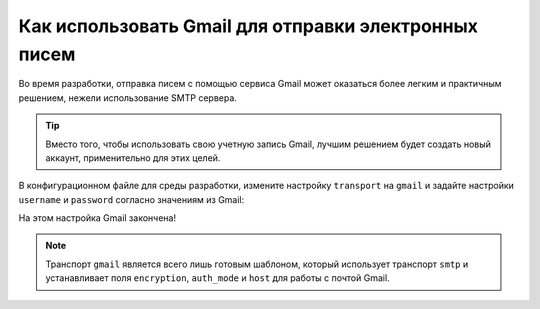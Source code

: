 .. index::
   single: Emails; Gmail

Как использовать Gmail для отправки электронных писем
=====================================================

Во время разработки, отправка писем с помощью сервиса Gmail может оказаться 
более легким и практичным решением, нежели использование SMTP сервера.

.. tip::
    Вместо того, чтобы использовать свою учетную запись Gmail, лучшим решением будет
    создать новый аккаунт, применительно для этих целей.    

В конфигурационном файле для среды разработки, измените настройку ``transport`` на
``gmail`` и задайте настройки ``username`` и ``password`` согласно значениям из Gmail:

.. configuration-block::

    .. code-block:: yaml

        # app/config/config_dev.yml
        swiftmailer:
            transport: gmail
            username:  ваш_gmail_логин
            password:  ваш_gmail_пароль

    .. code-block:: xml

        <!-- app/config/config_dev.xml -->

        <!--
        xmlns:swiftmailer="http://symfony.com/schema/dic/swiftmailer"
        http://symfony.com/schema/dic/swiftmailer http://symfony.com/schema/dic/swiftmailer/swiftmailer-1.0.xsd
        -->

        <swiftmailer:config
            transport="gmail"
            username="ваш_gmail_логин"
            password="ваш_gmail_пароль" />

    .. code-block:: php

        // app/config/config_dev.php
        $container->loadFromExtension('swiftmailer', array(
            'transport' => "gmail",
            'username'  => "ваш_gmail_логин",
            'password'  => "ваш_gmail_пароль",
        ));

На этом настройка Gmail закончена!

.. note::

    Транспорт ``gmail`` является всего лишь готовым шаблоном, который использует транспорт ``smtp`` 
    и устанавливает поля ``encryption``, ``auth_mode`` и ``host`` для работы с почтой Gmail.
